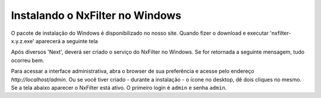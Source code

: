 Instalando o NxFilter no Windows
-----------------------------
O pacote de instalação do Windows é disponibilizado no nosso site. Quando fizer o download e executar 'nxfilter-x.y.z.exe' aparecerá a seguinte tela
 .. image:: /images/setup_welcome.png

Após diversos 'Next', deverá ser criado o serviço do NxFilter no Windows. Se for retornada a seguinte mensagem, tudo ocorreu bem.
 .. image:: /images/setup_svc_inst.png

Para acessar a interface administrativa, abra o browser de sua preferência e acesse pelo endereço `http://localhost/admin`. Ou se você tiver criado - durante a instalação - o ícone no desktop, dê dois cliques no mesmo. Se a tela abaixo aparecer o NxFilter está ativo. O primeiro login é ``admin`` e senha ``admin``.
